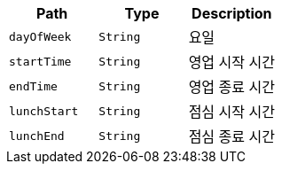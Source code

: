 |===
|Path|Type|Description

|`+dayOfWeek+`
|`+String+`
|요일

|`+startTime+`
|`+String+`
|영업 시작 시간

|`+endTime+`
|`+String+`
|영업 종료 시간

|`+lunchStart+`
|`+String+`
|점심 시작 시간

|`+lunchEnd+`
|`+String+`
|점심 종료 시간

|===